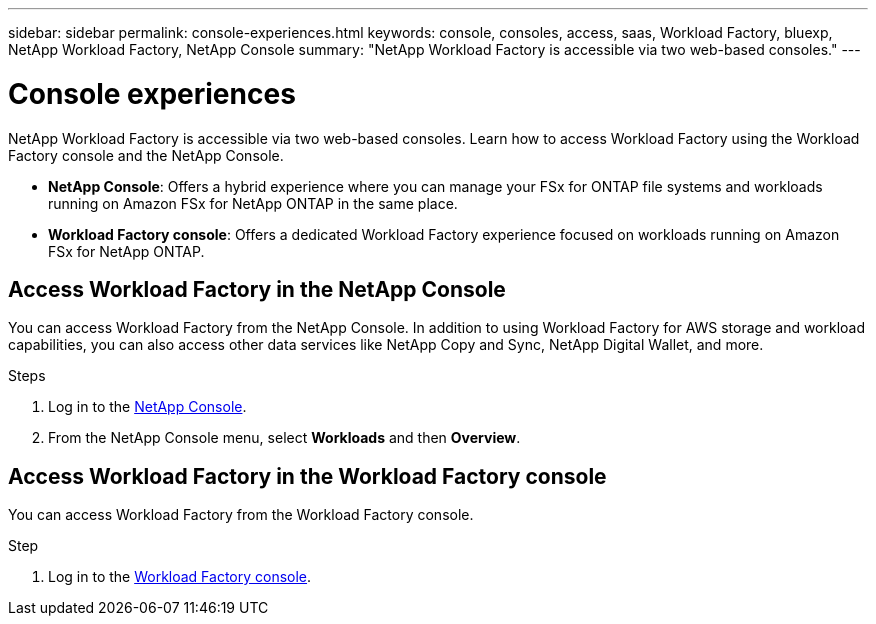 ---
sidebar: sidebar
permalink: console-experiences.html
keywords: console, consoles, access, saas, Workload Factory, bluexp, NetApp Workload Factory, NetApp Console
summary: "NetApp Workload Factory is accessible via two web-based consoles." 
---

= Console experiences
:icons: font
:imagesdir: ./media/

[.lead]
NetApp Workload Factory is accessible via two web-based consoles. Learn how to access Workload Factory using the Workload Factory console and the NetApp Console. 

* *NetApp Console*: Offers a hybrid experience where you can manage your FSx for ONTAP file systems and workloads running on Amazon FSx for NetApp ONTAP in the same place. 
* *Workload Factory console*: Offers a dedicated Workload Factory experience focused on workloads running on Amazon FSx for NetApp ONTAP. 

== Access Workload Factory in the NetApp Console

You can access Workload Factory from the NetApp Console. In addition to using Workload Factory for AWS storage and workload capabilities, you can also access other data services like NetApp Copy and Sync, NetApp Digital Wallet, and more.

.Steps
. Log in to the link:https://console.netapp.com[NetApp Console^].
. From the NetApp Console menu, select *Workloads* and then *Overview*. 

== Access Workload Factory in the Workload Factory console

You can access Workload Factory from the Workload Factory console. 

.Step

. Log in to the link:https://console.workloads.netapp.com[Workload Factory console^].